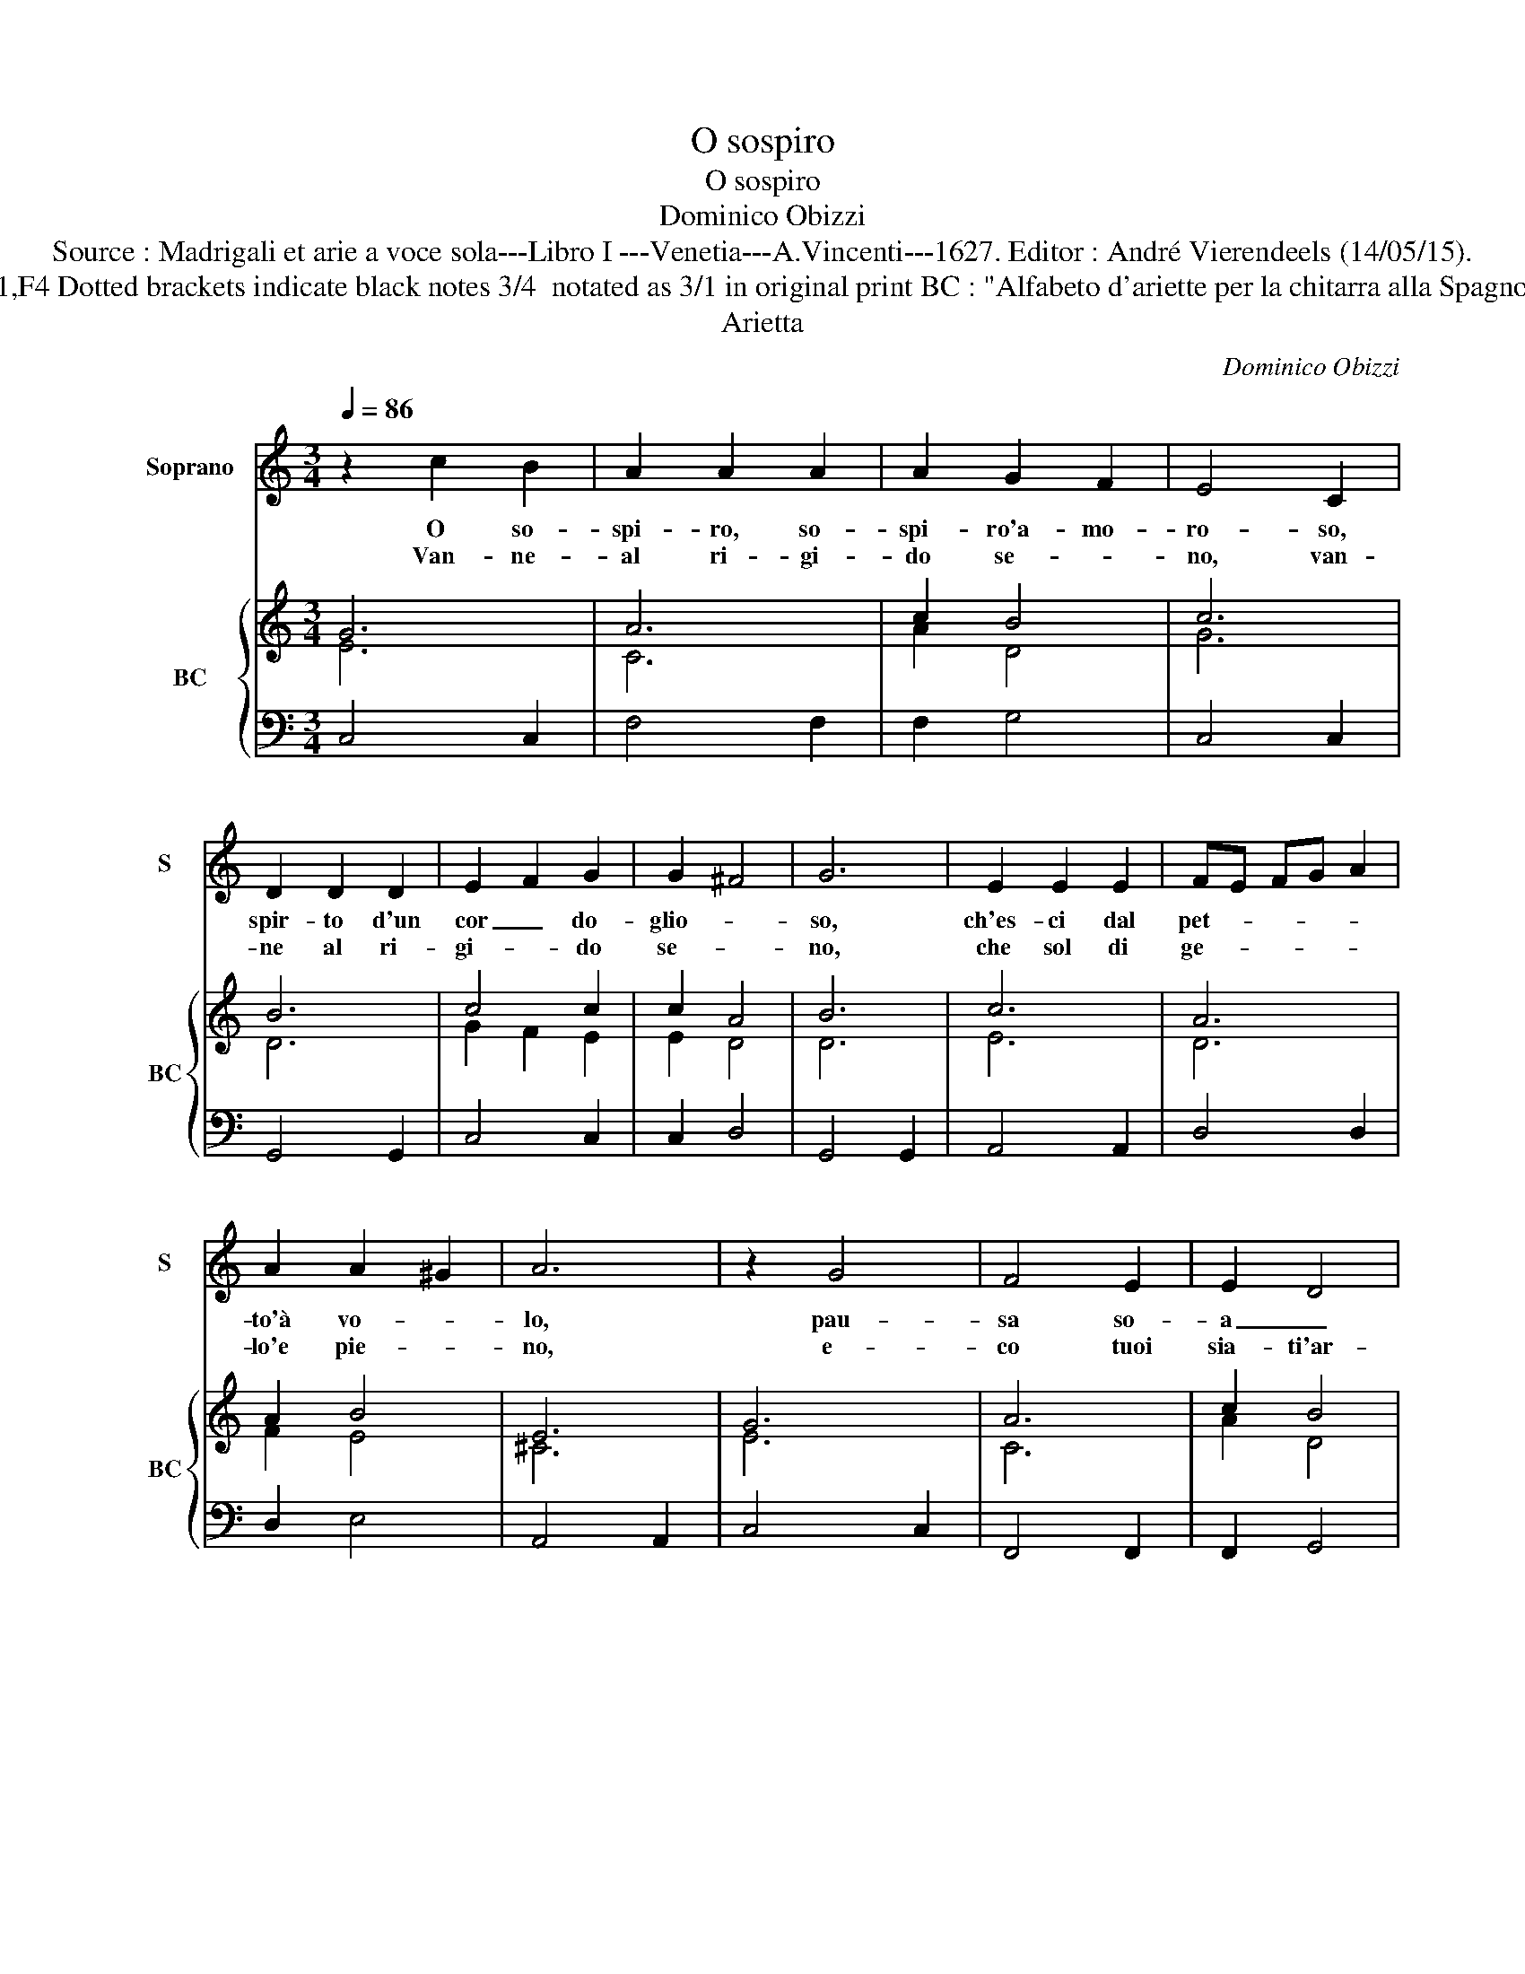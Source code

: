 X:1
T:O sospiro
T:O sospiro
T:Dominico Obizzi
T:Source : Madrigali et arie a voce sola---Libro I ---Venetia---A.Vincenti---1627. Editor : André Vierendeels (14/05/15).
T:Notes : Original clefs : C1,F4 Dotted brackets indicate black notes 3/4  notated as 3/1 in original print BC : "Alfabeto d'ariette per la chitarra alla Spagnola" realised by the editor.
T:Arietta
C:Dominico Obizzi
%%score 1 { ( 2 3 ) | 4 }
L:1/8
Q:1/4=86
M:3/4
K:C
V:1 treble nm="Soprano" snm="S"
V:2 treble nm="BC" snm="BC"
V:3 treble 
V:4 bass 
V:1
 z2 c2 B2 | A2 A2 A2 | A2 G2 F2 | E4 C2 | D2 D2 D2 | E2 F2 G2 | G2 ^F4 | G6 | E2 E2 E2 | FE FG A2 | %10
w: O so-|spi- ro, so-|spi- ro'a- mo-|ro- so,|spir- to d'un|cor _ do-|glio- *|so,|ch'es- ci dal|pet- * * * *|
w: Van- ne-|al ri- gi-|do se- *|no, van-|ne al ri-|gi- * do|se- *|no,|che sol di|ge- * * * *|
 A2 A2 ^G2 | A6 | z2 G4 | F4 E2 | E2 D4 | C6 | D2 E2 F2 | G2 G4 | A3 B c2 | c2 c2 B2 | c6 :: %21
w: to'à vo- *|lo,|pau-|sa so-|a _|uc-||* à|l'a- mo- ro-|so duo- *|lo.|
w: lo'e pie- *|no,|e-|co tuoi|sia- ti'ar-|den-|ti, stem- pra|le ne-|vi sue fred-|d'e'al- gen- *|ti.|
 z2 c2 B2 | A2 AA G>F | E C/D/ E/F/G/A/ G2 | EF FE D2 | C z G2 ^F2 | G2 cB A2 | G4 ^F2 | GA Bc A2 | %29
w: Ze- fi-|ret- to d'A- mo- re|_ trom- * * * * * *|ba del mio do- lo-|re, au- ra-|lie- tie e va-|gan mu-|to _ _ _ fo-|
w: E se|nel cen- tro mai _|_ di _ _ _ _ _ _|quel pet- to'en- te- ra-|i, non quin-|di'us- cir se pri-|a non|scal- * * * di|
 G3 c Bc | A>G FE D2 | C6 :| %32
w: rier di ta- ci|tur- * * no'a- man-|te.|
w: di pie- ta la|Don- * * na mi-|a.|
V:2
 G6 | A6 | c2 B4 | c6 | B6 | c4 c2 | c2 A4 | B6 | c6 | A6 | A2 B4 | E6 | G6 | A6 | c2 B4 | G6 | %16
 G6 | c6 | c6 | A2 G4 | G6 :: G4 G2 | A2 A2 B2 | c4 d2 | c2 c2 B2 | G2 A4 | c4 A2 | B4 A2 | c4 A2 | %29
 G4 G2 | A2 A c2 B | c6 :| %32
V:3
 E6 | C6 | A2 D4 | G6 | D6 | G2 F2 E2 | E2 D4 | D6 | E6 | D6 | F2 E4 | ^C6 | E6 | C6 | A2 D4 | E6 | %16
 D2 E2 F2 | E6 | A6 | F2 D4 | E6 :: E4 D2 | E2 F2 D2 | E2 G4 | A2 A2 D2 | E2 D4 | G4 F2 | D6 | %28
 G4 ^F2 | D2 E2 D2 | E2 F2 D2 | E6 :| %32
V:4
 C,4 C,2 | F,4 F,2 | F,2 G,4 | C,4 C,2 | G,,4 G,,2 | C,4 C,2 | C,2 D,4 | G,,4 G,,2 | A,,4 A,,2 | %9
 D,4 D,2 | D,2 E,4 | A,,4 A,,2 | C,4 C,2 | F,,4 F,,2 | F,,2 G,,4 | C,4 C,2 | C,4 C,2 | C,4 C,2 | %18
 F,4 F,2 | F,2 G,4 | C,6 :: C,3 C, G,,2 | A,, F,,2 F,, G,,2 | C, C,2 C, G,,2 | A,, F,,2 F,, G,,2 | %25
 C, G,,2 G,, D,2 | E, C,2 C, D,2 | G,, G,2 G, D,2 | E, C,2 C, D,2 | G,, C,2 C, G,,2 | %30
 A,, F,,2 F,, G,,2 | C,6 :| %32

